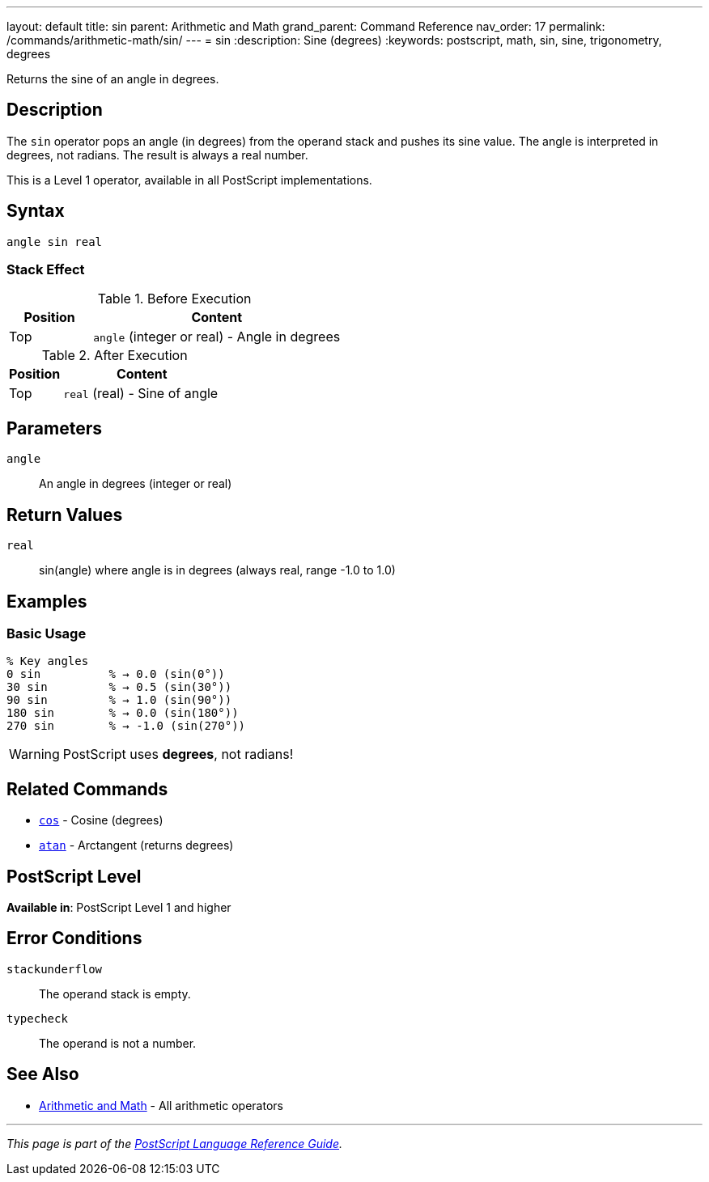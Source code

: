 ---
layout: default
title: sin
parent: Arithmetic and Math
grand_parent: Command Reference
nav_order: 17
permalink: /commands/arithmetic-math/sin/
---
= sin
:description: Sine (degrees)
:keywords: postscript, math, sin, sine, trigonometry, degrees

[.lead]
Returns the sine of an angle in degrees.

== Description

The `sin` operator pops an angle (in degrees) from the operand stack and pushes its sine value. The angle is interpreted in degrees, not radians. The result is always a real number.

This is a Level 1 operator, available in all PostScript implementations.

== Syntax

[source,postscript]
----
angle sin real
----

=== Stack Effect

.Before Execution
[cols="1,3"]
|===
|Position |Content

|Top
|`angle` (integer or real) - Angle in degrees
|===

.After Execution
[cols="1,3"]
|===
|Position |Content

|Top
|`real` (real) - Sine of angle
|===

== Parameters

`angle`:: An angle in degrees (integer or real)

== Return Values

`real`:: sin(angle) where angle is in degrees (always real, range -1.0 to 1.0)

== Examples

=== Basic Usage

[source,postscript]
----
% Key angles
0 sin          % → 0.0 (sin(0°))
30 sin         % → 0.5 (sin(30°))
90 sin         % → 1.0 (sin(90°))
180 sin        % → 0.0 (sin(180°))
270 sin        % → -1.0 (sin(270°))
----

WARNING: PostScript uses *degrees*, not radians!

== Related Commands

* xref:cos.adoc[`cos`] - Cosine (degrees)
* xref:atan.adoc[`atan`] - Arctangent (returns degrees)

== PostScript Level

*Available in*: PostScript Level 1 and higher

== Error Conditions

`stackunderflow`::
The operand stack is empty.

`typecheck`::
The operand is not a number.

== See Also

* xref:index.adoc[Arithmetic and Math] - All arithmetic operators

---

[.text-small]
_This page is part of the xref:../index.adoc[PostScript Language Reference Guide]._